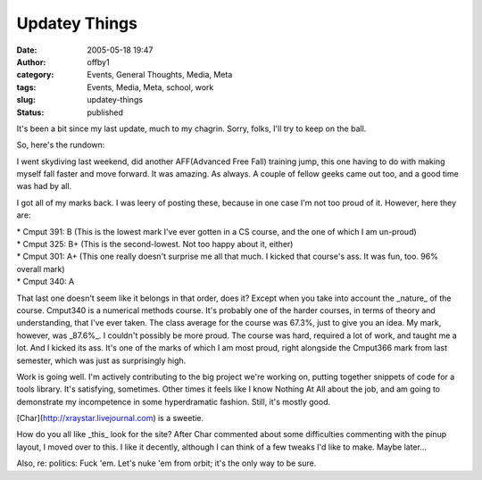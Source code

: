 Updatey Things
##############
:date: 2005-05-18 19:47
:author: offby1
:category: Events, General Thoughts, Media, Meta
:tags: Events, Media, Meta, school, work
:slug: updatey-things
:status: published

It's been a bit since my last update, much to my chagrin. Sorry, folks,
I'll try to keep on the ball.

So, here's the rundown:

I went skydiving last weekend, did another AFF(Advanced Free Fall)
training jump, this one having to do with making myself fall faster and
move forward. It was amazing. As always. A couple of fellow geeks came
out too, and a good time was had by all.

I got all of my marks back. I was leery of posting these, because in one
case I'm not too proud of it. However, here they are:

| \* Cmput 391: B (This is the lowest mark I've ever gotten in a CS
  course, and the one of which I am un-proud)
| \* Cmput 325: B+ (This is the second-lowest. Not too happy about it,
  either)
| \* Cmput 301: A+ (This one really doesn't surprise me all that much. I
  kicked that course's ass. It was fun, too. 96% overall mark)
| \* Cmput 340: A

That last one doesn't seem like it belongs in that order, does it?
Except when you take into account the \_nature\_ of the course. Cmput340
is a numerical methods course. It's probably one of the harder courses,
in terms of theory and understanding, that I've ever taken. The class
average for the course was 67.3%, just to give you an idea. My mark,
however, was \_87.6%\_. I couldn't possibly be more proud. The course
was hard, required a lot of work, and taught me a lot. And I kicked its
ass. It's one of the marks of which I am most proud, right alongside the
Cmput366 mark from last semester, which was just as surprisingly high.

Work is going well. I'm actively contributing to the big project we're
working on, putting together snippets of code for a tools library. It's
satisfying, sometimes. Other times it feels like I know Nothing At All
about the job, and am going to demonstrate my incompetence in some
hyperdramatic fashion. Still, it's mostly good.

[Char](http://xraystar.livejournal.com) is a sweetie.

How do you all like \_this\_ look for the site? After Char commented
about some difficulties commenting with the pinup layout, I moved over
to this. I like it decently, although I can think of a few tweaks I'd
like to make. Maybe later...

Also, re: politics: Fuck 'em. Let's nuke 'em from orbit; it's the only
way to be sure.
